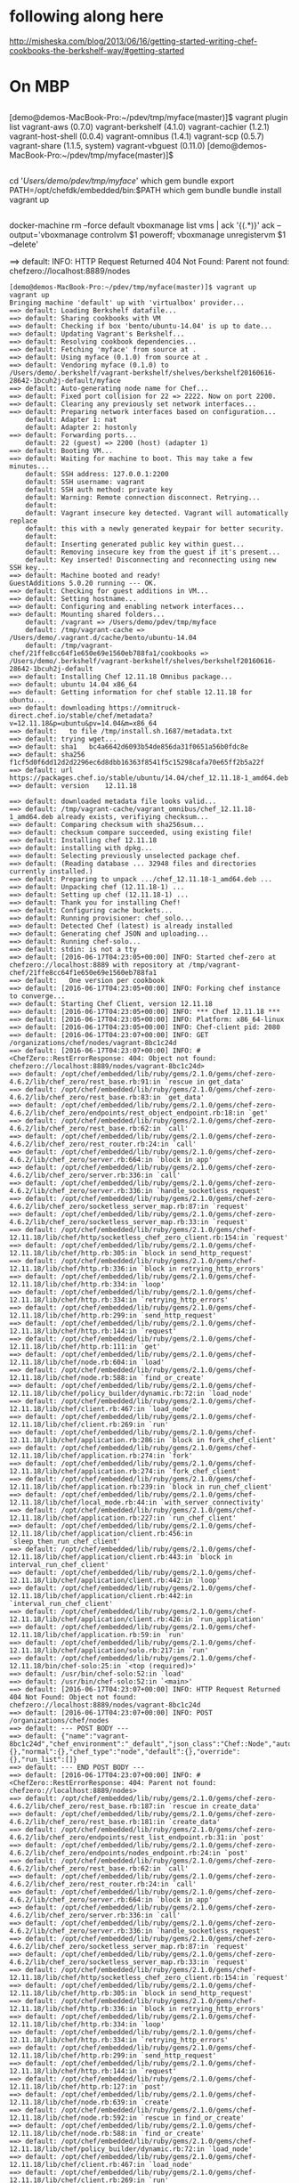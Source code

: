 * following along here

http://misheska.com/blog/2013/06/16/getting-started-writing-chef-cookbooks-the-berkshelf-way/#getting-started

* On MBP
** 

[demo@demos-MacBook-Pro:~/pdev/tmp/myface(master)]$ vagrant plugin list
vagrant-aws (0.7.0)
vagrant-berkshelf (4.1.0)
vagrant-cachier (1.2.1)
vagrant-host-shell (0.0.4)
vagrant-omnibus (1.4.1)
vagrant-scp (0.5.7)
vagrant-share (1.1.5, system)
vagrant-vbguest (0.11.0)
[demo@demos-MacBook-Pro:~/pdev/tmp/myface(master)]$ 

** 

cd '/Users/demo/pdev/tmp/myface/'
which gem bundle
export PATH=/opt/chefdk/embedded/bin:$PATH
which gem bundle
bundle install
vagrant up

** 

docker-machine rm --force default
vboxmanage list vms | ack '{(.*)}' ack --output='vboxmanage controlvm $1 poweroff; vboxmanage unregistervm $1 --delete'

==> default: INFO: HTTP Request Returned 404 Not Found: Parent not found: chefzero://localhost:8889/nodes

#+BEGIN_SRC 
[demo@demos-MacBook-Pro:~/pdev/tmp/myface(master)]$ vagrant up
vagrant up
Bringing machine 'default' up with 'virtualbox' provider...
==> default: Loading Berkshelf datafile...
==> default: Sharing cookbooks with VM
==> default: Checking if box 'bento/ubuntu-14.04' is up to date...
==> default: Updating Vagrant's Berkshelf...
==> default: Resolving cookbook dependencies...
==> default: Fetching 'myface' from source at .
==> default: Using myface (0.1.0) from source at .
==> default: Vendoring myface (0.1.0) to /Users/demo/.berkshelf/vagrant-berkshelf/shelves/berkshelf20160616-28642-1bcuh2j-default/myface
==> default: Auto-generating node name for Chef...
==> default: Fixed port collision for 22 => 2222. Now on port 2200.
==> default: Clearing any previously set network interfaces...
==> default: Preparing network interfaces based on configuration...
    default: Adapter 1: nat
    default: Adapter 2: hostonly
==> default: Forwarding ports...
    default: 22 (guest) => 2200 (host) (adapter 1)
==> default: Booting VM...
==> default: Waiting for machine to boot. This may take a few minutes...
    default: SSH address: 127.0.0.1:2200
    default: SSH username: vagrant
    default: SSH auth method: private key
    default: Warning: Remote connection disconnect. Retrying...
    default: 
    default: Vagrant insecure key detected. Vagrant will automatically replace
    default: this with a newly generated keypair for better security.
    default: 
    default: Inserting generated public key within guest...
    default: Removing insecure key from the guest if it's present...
    default: Key inserted! Disconnecting and reconnecting using new SSH key...
==> default: Machine booted and ready!
GuestAdditions 5.0.20 running --- OK.
==> default: Checking for guest additions in VM...
==> default: Setting hostname...
==> default: Configuring and enabling network interfaces...
==> default: Mounting shared folders...
    default: /vagrant => /Users/demo/pdev/tmp/myface
    default: /tmp/vagrant-cache => /Users/demo/.vagrant.d/cache/bento/ubuntu-14.04
    default: /tmp/vagrant-chef/21ffe8cc64f1e650e69e1560eb788fa1/cookbooks => /Users/demo/.berkshelf/vagrant-berkshelf/shelves/berkshelf20160616-28642-1bcuh2j-default
==> default: Installing Chef 12.11.18 Omnibus package...
==> default: ubuntu 14.04 x86_64
==> default: Getting information for chef stable 12.11.18 for ubuntu...
==> default: downloading https://omnitruck-direct.chef.io/stable/chef/metadata?v=12.11.18&p=ubuntu&pv=14.04&m=x86_64
==> default:   to file /tmp/install.sh.1687/metadata.txt
==> default: trying wget...
==> default: sha1	bc4a6642d6093b54de856da31f0651a56b0fdc8e
==> default: sha256	f1cf5d0f6dd12d2d2296ec6d8dbb16363f8541f5c15298cafa70e65ff2b5a22f
==> default: url	https://packages.chef.io/stable/ubuntu/14.04/chef_12.11.18-1_amd64.deb
==> default: version	12.11.18

==> default: downloaded metadata file looks valid...
==> default: /tmp/vagrant-cache/vagrant_omnibus/chef_12.11.18-1_amd64.deb already exists, verifiying checksum...
==> default: Comparing checksum with sha256sum...
==> default: checksum compare succeeded, using existing file!
==> default: Installing chef 12.11.18
==> default: installing with dpkg...
==> default: Selecting previously unselected package chef.
==> default: (Reading database ... 32948 files and directories currently installed.)
==> default: Preparing to unpack .../chef_12.11.18-1_amd64.deb ...
==> default: Unpacking chef (12.11.18-1) ...
==> default: Setting up chef (12.11.18-1) ...
==> default: Thank you for installing Chef!
==> default: Configuring cache buckets...
==> default: Running provisioner: chef_solo...
==> default: Detected Chef (latest) is already installed
==> default: Generating chef JSON and uploading...
==> default: Running chef-solo...
==> default: stdin: is not a tty
==> default: [2016-06-17T04:23:05+00:00] INFO: Started chef-zero at chefzero://localhost:8889 with repository at /tmp/vagrant-chef/21ffe8cc64f1e650e69e1560eb788fa1
==> default:   One version per cookbook
==> default: [2016-06-17T04:23:05+00:00] INFO: Forking chef instance to converge...
==> default: Starting Chef Client, version 12.11.18
==> default: [2016-06-17T04:23:05+00:00] INFO: *** Chef 12.11.18 ***
==> default: [2016-06-17T04:23:05+00:00] INFO: Platform: x86_64-linux
==> default: [2016-06-17T04:23:05+00:00] INFO: Chef-client pid: 2080
==> default: [2016-06-17T04:23:07+00:00] INFO: GET /organizations/chef/nodes/vagrant-8bc1c24d
==> default: [2016-06-17T04:23:07+00:00] INFO: #<ChefZero::RestErrorResponse: 404: Object not found: chefzero://localhost:8889/nodes/vagrant-8bc1c24d>
==> default: /opt/chef/embedded/lib/ruby/gems/2.1.0/gems/chef-zero-4.6.2/lib/chef_zero/rest_base.rb:91:in `rescue in get_data'
==> default: /opt/chef/embedded/lib/ruby/gems/2.1.0/gems/chef-zero-4.6.2/lib/chef_zero/rest_base.rb:83:in `get_data'
==> default: /opt/chef/embedded/lib/ruby/gems/2.1.0/gems/chef-zero-4.6.2/lib/chef_zero/endpoints/rest_object_endpoint.rb:18:in `get'
==> default: /opt/chef/embedded/lib/ruby/gems/2.1.0/gems/chef-zero-4.6.2/lib/chef_zero/rest_base.rb:62:in `call'
==> default: /opt/chef/embedded/lib/ruby/gems/2.1.0/gems/chef-zero-4.6.2/lib/chef_zero/rest_router.rb:24:in `call'
==> default: /opt/chef/embedded/lib/ruby/gems/2.1.0/gems/chef-zero-4.6.2/lib/chef_zero/server.rb:664:in `block in app'
==> default: /opt/chef/embedded/lib/ruby/gems/2.1.0/gems/chef-zero-4.6.2/lib/chef_zero/server.rb:336:in `call'
==> default: /opt/chef/embedded/lib/ruby/gems/2.1.0/gems/chef-zero-4.6.2/lib/chef_zero/server.rb:336:in `handle_socketless_request'
==> default: /opt/chef/embedded/lib/ruby/gems/2.1.0/gems/chef-zero-4.6.2/lib/chef_zero/socketless_server_map.rb:87:in `request'
==> default: /opt/chef/embedded/lib/ruby/gems/2.1.0/gems/chef-zero-4.6.2/lib/chef_zero/socketless_server_map.rb:33:in `request'
==> default: /opt/chef/embedded/lib/ruby/gems/2.1.0/gems/chef-12.11.18/lib/chef/http/socketless_chef_zero_client.rb:154:in `request'
==> default: /opt/chef/embedded/lib/ruby/gems/2.1.0/gems/chef-12.11.18/lib/chef/http.rb:305:in `block in send_http_request'
==> default: /opt/chef/embedded/lib/ruby/gems/2.1.0/gems/chef-12.11.18/lib/chef/http.rb:336:in `block in retrying_http_errors'
==> default: /opt/chef/embedded/lib/ruby/gems/2.1.0/gems/chef-12.11.18/lib/chef/http.rb:334:in `loop'
==> default: /opt/chef/embedded/lib/ruby/gems/2.1.0/gems/chef-12.11.18/lib/chef/http.rb:334:in `retrying_http_errors'
==> default: /opt/chef/embedded/lib/ruby/gems/2.1.0/gems/chef-12.11.18/lib/chef/http.rb:299:in `send_http_request'
==> default: /opt/chef/embedded/lib/ruby/gems/2.1.0/gems/chef-12.11.18/lib/chef/http.rb:144:in `request'
==> default: /opt/chef/embedded/lib/ruby/gems/2.1.0/gems/chef-12.11.18/lib/chef/http.rb:111:in `get'
==> default: /opt/chef/embedded/lib/ruby/gems/2.1.0/gems/chef-12.11.18/lib/chef/node.rb:604:in `load'
==> default: /opt/chef/embedded/lib/ruby/gems/2.1.0/gems/chef-12.11.18/lib/chef/node.rb:588:in `find_or_create'
==> default: /opt/chef/embedded/lib/ruby/gems/2.1.0/gems/chef-12.11.18/lib/chef/policy_builder/dynamic.rb:72:in `load_node'
==> default: /opt/chef/embedded/lib/ruby/gems/2.1.0/gems/chef-12.11.18/lib/chef/client.rb:467:in `load_node'
==> default: /opt/chef/embedded/lib/ruby/gems/2.1.0/gems/chef-12.11.18/lib/chef/client.rb:269:in `run'
==> default: /opt/chef/embedded/lib/ruby/gems/2.1.0/gems/chef-12.11.18/lib/chef/application.rb:286:in `block in fork_chef_client'
==> default: /opt/chef/embedded/lib/ruby/gems/2.1.0/gems/chef-12.11.18/lib/chef/application.rb:274:in `fork'
==> default: /opt/chef/embedded/lib/ruby/gems/2.1.0/gems/chef-12.11.18/lib/chef/application.rb:274:in `fork_chef_client'
==> default: /opt/chef/embedded/lib/ruby/gems/2.1.0/gems/chef-12.11.18/lib/chef/application.rb:239:in `block in run_chef_client'
==> default: /opt/chef/embedded/lib/ruby/gems/2.1.0/gems/chef-12.11.18/lib/chef/local_mode.rb:44:in `with_server_connectivity'
==> default: /opt/chef/embedded/lib/ruby/gems/2.1.0/gems/chef-12.11.18/lib/chef/application.rb:227:in `run_chef_client'
==> default: /opt/chef/embedded/lib/ruby/gems/2.1.0/gems/chef-12.11.18/lib/chef/application/client.rb:456:in `sleep_then_run_chef_client'
==> default: /opt/chef/embedded/lib/ruby/gems/2.1.0/gems/chef-12.11.18/lib/chef/application/client.rb:443:in `block in interval_run_chef_client'
==> default: /opt/chef/embedded/lib/ruby/gems/2.1.0/gems/chef-12.11.18/lib/chef/application/client.rb:442:in `loop'
==> default: /opt/chef/embedded/lib/ruby/gems/2.1.0/gems/chef-12.11.18/lib/chef/application/client.rb:442:in `interval_run_chef_client'
==> default: /opt/chef/embedded/lib/ruby/gems/2.1.0/gems/chef-12.11.18/lib/chef/application/client.rb:426:in `run_application'
==> default: /opt/chef/embedded/lib/ruby/gems/2.1.0/gems/chef-12.11.18/lib/chef/application.rb:59:in `run'
==> default: /opt/chef/embedded/lib/ruby/gems/2.1.0/gems/chef-12.11.18/lib/chef/application/solo.rb:217:in `run'
==> default: /opt/chef/embedded/lib/ruby/gems/2.1.0/gems/chef-12.11.18/bin/chef-solo:25:in `<top (required)>'
==> default: /usr/bin/chef-solo:52:in `load'
==> default: /usr/bin/chef-solo:52:in `<main>'
==> default: [2016-06-17T04:23:07+00:00] INFO: HTTP Request Returned 404 Not Found: Object not found: chefzero://localhost:8889/nodes/vagrant-8bc1c24d
==> default: [2016-06-17T04:23:07+00:00] INFO: POST /organizations/chef/nodes
==> default: --- POST BODY ---
==> default: {"name":"vagrant-8bc1c24d","chef_environment":"_default","json_class":"Chef::Node","automatic":{},"normal":{},"chef_type":"node","default":{},"override":{},"run_list":[]}
==> default: --- END POST BODY ---
==> default: [2016-06-17T04:23:07+00:00] INFO: #<ChefZero::RestErrorResponse: 404: Parent not found: chefzero://localhost:8889/nodes>
==> default: /opt/chef/embedded/lib/ruby/gems/2.1.0/gems/chef-zero-4.6.2/lib/chef_zero/rest_base.rb:187:in `rescue in create_data'
==> default: /opt/chef/embedded/lib/ruby/gems/2.1.0/gems/chef-zero-4.6.2/lib/chef_zero/rest_base.rb:181:in `create_data'
==> default: /opt/chef/embedded/lib/ruby/gems/2.1.0/gems/chef-zero-4.6.2/lib/chef_zero/endpoints/rest_list_endpoint.rb:31:in `post'
==> default: /opt/chef/embedded/lib/ruby/gems/2.1.0/gems/chef-zero-4.6.2/lib/chef_zero/endpoints/nodes_endpoint.rb:24:in `post'
==> default: /opt/chef/embedded/lib/ruby/gems/2.1.0/gems/chef-zero-4.6.2/lib/chef_zero/rest_base.rb:62:in `call'
==> default: /opt/chef/embedded/lib/ruby/gems/2.1.0/gems/chef-zero-4.6.2/lib/chef_zero/rest_router.rb:24:in `call'
==> default: /opt/chef/embedded/lib/ruby/gems/2.1.0/gems/chef-zero-4.6.2/lib/chef_zero/server.rb:664:in `block in app'
==> default: /opt/chef/embedded/lib/ruby/gems/2.1.0/gems/chef-zero-4.6.2/lib/chef_zero/server.rb:336:in `call'
==> default: /opt/chef/embedded/lib/ruby/gems/2.1.0/gems/chef-zero-4.6.2/lib/chef_zero/server.rb:336:in `handle_socketless_request'
==> default: /opt/chef/embedded/lib/ruby/gems/2.1.0/gems/chef-zero-4.6.2/lib/chef_zero/socketless_server_map.rb:87:in `request'
==> default: /opt/chef/embedded/lib/ruby/gems/2.1.0/gems/chef-zero-4.6.2/lib/chef_zero/socketless_server_map.rb:33:in `request'
==> default: /opt/chef/embedded/lib/ruby/gems/2.1.0/gems/chef-12.11.18/lib/chef/http/socketless_chef_zero_client.rb:154:in `request'
==> default: /opt/chef/embedded/lib/ruby/gems/2.1.0/gems/chef-12.11.18/lib/chef/http.rb:305:in `block in send_http_request'
==> default: /opt/chef/embedded/lib/ruby/gems/2.1.0/gems/chef-12.11.18/lib/chef/http.rb:336:in `block in retrying_http_errors'
==> default: /opt/chef/embedded/lib/ruby/gems/2.1.0/gems/chef-12.11.18/lib/chef/http.rb:334:in `loop'
==> default: /opt/chef/embedded/lib/ruby/gems/2.1.0/gems/chef-12.11.18/lib/chef/http.rb:334:in `retrying_http_errors'
==> default: /opt/chef/embedded/lib/ruby/gems/2.1.0/gems/chef-12.11.18/lib/chef/http.rb:299:in `send_http_request'
==> default: /opt/chef/embedded/lib/ruby/gems/2.1.0/gems/chef-12.11.18/lib/chef/http.rb:144:in `request'
==> default: /opt/chef/embedded/lib/ruby/gems/2.1.0/gems/chef-12.11.18/lib/chef/http.rb:127:in `post'
==> default: /opt/chef/embedded/lib/ruby/gems/2.1.0/gems/chef-12.11.18/lib/chef/node.rb:639:in `create'
==> default: /opt/chef/embedded/lib/ruby/gems/2.1.0/gems/chef-12.11.18/lib/chef/node.rb:592:in `rescue in find_or_create'
==> default: /opt/chef/embedded/lib/ruby/gems/2.1.0/gems/chef-12.11.18/lib/chef/node.rb:588:in `find_or_create'
==> default: /opt/chef/embedded/lib/ruby/gems/2.1.0/gems/chef-12.11.18/lib/chef/policy_builder/dynamic.rb:72:in `load_node'
==> default: /opt/chef/embedded/lib/ruby/gems/2.1.0/gems/chef-12.11.18/lib/chef/client.rb:467:in `load_node'
==> default: /opt/chef/embedded/lib/ruby/gems/2.1.0/gems/chef-12.11.18/lib/chef/client.rb:269:in `run'
==> default: /opt/chef/embedded/lib/ruby/gems/2.1.0/gems/chef-12.11.18/lib/chef/application.rb:286:in `block in fork_chef_client'
==> default: /opt/chef/embedded/lib/ruby/gems/2.1.0/gems/chef-12.11.18/lib/chef/application.rb:274:in `fork'
==> default: /opt/chef/embedded/lib/ruby/gems/2.1.0/gems/chef-12.11.18/lib/chef/application.rb:274:in `fork_chef_client'
==> default: /opt/chef/embedded/lib/ruby/gems/2.1.0/gems/chef-12.11.18/lib/chef/application.rb:239:in `block in run_chef_client'
==> default: /opt/chef/embedded/lib/ruby/gems/2.1.0/gems/chef-12.11.18/lib/chef/local_mode.rb:44:in `with_server_connectivity'
==> default: /opt/chef/embedded/lib/ruby/gems/2.1.0/gems/chef-12.11.18/lib/chef/application.rb:227:in `run_chef_client'
==> default: /opt/chef/embedded/lib/ruby/gems/2.1.0/gems/chef-12.11.18/lib/chef/application/client.rb:456:in `sleep_then_run_chef_client'
==> default: /opt/chef/embedded/lib/ruby/gems/2.1.0/gems/chef-12.11.18/lib/chef/application/client.rb:443:in `block in interval_run_chef_client'
==> default: /opt/chef/embedded/lib/ruby/gems/2.1.0/gems/chef-12.11.18/lib/chef/application/client.rb:442:in `loop'
==> default: /opt/chef/embedded/lib/ruby/gems/2.1.0/gems/chef-12.11.18/lib/chef/application/client.rb:442:in `interval_run_chef_client'
==> default: /opt/chef/embedded/lib/ruby/gems/2.1.0/gems/chef-12.11.18/lib/chef/application/client.rb:426:in `run_application'
==> default: /opt/chef/embedded/lib/ruby/gems/2.1.0/gems/chef-12.11.18/lib/chef/application.rb:59:in `run'
==> default: /opt/chef/embedded/lib/ruby/gems/2.1.0/gems/chef-12.11.18/lib/chef/application/solo.rb:217:in `run'
==> default: /opt/chef/embedded/lib/ruby/gems/2.1.0/gems/chef-12.11.18/bin/chef-solo:25:in `<top (required)>'
==> default: /usr/bin/chef-solo:52:in `load'
==> default: /usr/bin/chef-solo:52:in `<main>'
==> default: [2016-06-17T04:23:07+00:00] INFO: HTTP Request Returned 404 Not Found: Parent not found: chefzero://localhost:8889/nodes
==> default: 
==> default: ================================================================================
==> default: Chef encountered an error attempting to load the node data for "vagrant-8bc1c24d"
==> default: ================================================================================
==> default: 
==> default: 
==> default: Resource Not Found:
==> default: -------------------
==> default: The server returned a HTTP 404. This usually indicates that your chef_server_url is incorrect.
==> default: 
==> default: 
==> default: 
==> default: Relevant Config Settings:
==> default: -------------------------
==> default: chef_server_url "chefzero://localhost:8889"
==> default: 
==> default: 
==> default: 
==> default: Platform:
==> default: ---------
==> default: x86_64-linux
==> default: 
==> default: 
==> default: 
==> default: Running handlers:
==> default: [2016-06-17T04:23:07+00:00] ERROR: Running exception handlers
==> default: Running handlers complete
==> default: 
==> default: [2016-06-17T04:23:07+00:00] ERROR: Exception handlers complete
==> default: Chef Client failed. 0 resources updated in 01 seconds
==> default: [2016-06-17T04:23:07+00:00] FATAL: Stacktrace dumped to /var/chef/cache/chef-stacktrace.out
==> default: [2016-06-17T04:23:07+00:00] FATAL: Please provide the contents of the stacktrace.out file if you file a bug report
==> default: [2016-06-17T04:23:07+00:00] ERROR: 404 "Not Found"
==> default: [2016-06-17T04:23:07+00:00] FATAL: Chef::Exceptions::ChildConvergeError: Chef run process exited unsuccessfully (exit code 1)
Chef never successfully completed! Any errors should be visible in the
output above. Please fix your recipes so that they properly complete.
[demo@demos-MacBook-Pro:~/pdev/tmp/myface(master)]$ # 
cd '/Users/demo/pdev/tmp/myface/'
# 
cd '/Users/demo/pdev/tmp/myface/'
[demo@demos-MacBook-Pro:~/pdev/tmp/myface(master)]$ 
#+END_SRC

** 
*** 

http://stackoverflow.com/a/28094532/1495086

sudo gem uninstall chef chef-zero berkshelf knife-solo
# open ~/Downloads/chefdk-0.14.25-1.dmg
sudo installer -target / -pkg ~/Downloads/chefdk-0.14.25-1.pkg

gem list 
gem list | grep chef chef-zero berkshelf knife-solo
gem list | grep -E 'chef|chef-zero|berkshelf|knife-solo'
vagrant plugin list
which gem

*** 

. ~/.alias
. ~/.bash_profile
# 
cd '/Users/demo/Downloads/'
which gem bundle
gem list | grep -E 'chef|chef-zero|berkshelf|knife-solo'
sudo gem uninstall chef chef-zero berkshelf knife-solo
export PATH=/opt/chefdk/embedded/bin:$PATH
# 
cd '/Users/demo/pdev/tmp/myface/'
which gem bundle
bundle install
vagrant up
gem list | grep -E 'chef|chef-zero|berkshelf|knife-solo'
gem list | grep -E 'chef|chef-zero|berkshelf|knife-solo'
sudo gem uninstall berkshelf --version 4.3.5
bundle install
gem list | grep -E 'chef|chef-zero|berkshelf|knife-solo'
sudo gem uninstall berkshelf --version 4.3.5
vagrant up
bundle install
which bundle
vagrant up
gem list | grep -E 'chef|chef-zero|berkshelf|knife-solo'
gem list | grep -E 'chef|chef-zero|berkshelf|knife-solo'
chef --version
sudo gem uninstall chef-config --version 12.11.18
gem list | grep -E 'chef|chef-zero|berkshelf|knife-solo'
sudo gem uninstall berkshelf --version 4.3.5
gem list | grep -E 'chef|chef-zero|berkshelf|knife-solo'
vagrant up
which gem bundle
/opt/chefdk/embedded/bin/gem list
gem list | grep -E 'chef|chef-zero|berkshelf|knife-solo'
vagrant plugin list
gem uninstall -i /opt/chefdk/embedded/lib/ruby/gems/2.1.0 json
sudo gem uninstall -i /opt/chefdk/embedded/lib/ruby/gems/2.1.0 json
hs up
vagrant up
sudo installer -target / -pkg ~/Downloads/chefdk-0.14.25-1.pkg
ls -la ~/.chefdk
rm -rf ~/.chefdk
which bundle
bundle install
vagrant plugin list
# 
cd '/Users/demo/pdev/tmp/myface/'
vagrant up
/opt/chefdk/embedded/bin/berks --version --format json
export PATH=/opt/chefdk/embedded/bin:$PATH
/opt/chefdk/embedded/bin/berks --version --format json
vagrant up
vboxmanage list vms | ack '{(.*)}' ack --output='vboxmanage controlvm $1 poweroff; vboxmanage unregistervm $1 --delete' | sh -x -
vagrant up
which berks
vagrant --version
chef exec bundle install
g s
g dc
# 
cd '/Users/demo/pdev/tmp/myface/'
g dc Vagrantfile
g co -- Vagrantfile
g s
rm 	graph.png
g s
g dc Gemfile
# 
cd '/Users/demo/pdev/tmp/myface/'
g add R*
g s
g commit -m t
g s
g st
vagrant up
rm -rf ~/.chefdk
chef exec bundle install
vagrant up
vboxmanage list vms | ack '{(.*)}' ack --output='vboxmanage controlvm $1 poweroff; vboxmanage unregistervm $1 --delete' | sh -x -
vagrant up
export PATH=/opt/chefdk/embedded/bin:$PATH
vagrant up
which gem
hs
[demo@demos-MacBook-Pro:~/pdev/tmp/myface(master)]$ 

*** 

rubygems.rb activate_bin_path
vagrant up The stdout and stderr are shown below:
The following berks command failed to execute: berks version format json
stderr: find_spec_for_exe can't find gem berkshelf
from rubygems.rb activate_bin_path berks version format json
from /opt/chefdk/embedded/lib/ruby/site_ruby/2.1.0/rubygems.rb:278:in `activate_bin_path'
The following berks command failed to execute: berks version format json
embedded/lib/ruby/site_ruby/2.1.0 `find_spec_for_exe': can't find gem berkshelf
gem berkshelf Gem::GemNotFoundException
stderr: `find_spec_for_exe': can't find gem berkshelf (>= 0.a) (Gem::GemNotFoundException)
stderr: /opt/chefdk/embedded/lib/ruby/site_ruby/2.1.0/rubygems.rb:250:in `find_spec_for_exe': can't find gem berkshelf (>= 0.a) (Gem::GemNotFoundException)

#+BEGIN_SRC 
[demo@demos-MacBook-Pro:~/pdev/tmp/myface(master)]$ export PATH=/opt/chefdk/embedded/bin:$PATH
export PATH=/opt/chefdk/embedded/bin:$PATH
[demo@demos-MacBook-Pro:~/pdev/tmp/myface(master)]$ which berks
which berks
/opt/chefdk/embedded/bin/berks
[demo@demos-MacBook-Pro:~/pdev/tmp/myface(master)]$ berks --version
berks --version
4.3.3
[demo@demos-MacBook-Pro:~/pdev/tmp/myface(master)]$ vagrant up
vagrant up
Bringing machine 'default' up with 'virtualbox' provider...
The following berks command failed to execute:

    /opt/chefdk/embedded/bin/berks --version --format json

The stdout and stderr are shown below:

    stdout: 
    stderr: /opt/chefdk/embedded/lib/ruby/site_ruby/2.1.0/rubygems.rb:250:in `find_spec_for_exe': can't find gem berkshelf (>= 0.a) (Gem::GemNotFoundException)
	from /opt/chefdk/embedded/lib/ruby/site_ruby/2.1.0/rubygems.rb:278:in `activate_bin_path'
	from /opt/chefdk/embedded/bin/berks:22:in `<main>'


[demo@demos-MacBook-Pro:~/pdev/tmp/myface(master)]$ 
#+END_SRC

** =/usr/local/bin/berks vendor /Users/demo/.berkshelf/vagrant-berkshelf/shelves/berkshelf20160616-28642-1bcuh2j-default --berksfile /Users/demo/pdev/tmp/myface/Berksfile=

It appears that you are not using the ChefDK. Please note that Vagrant Berkshelf

#+BEGIN_SRC 
[demo@demos-MacBook-Pro:~/pdev/tmp/myface(master)]$ chef --version
chef --version
Chef Development Kit Version: 0.14.25
chef-client version: 12.10.24
berks version: 4.3.3
kitchen version: 1.8.0
[demo@demos-MacBook-Pro:~/pdev/tmp/myface(master)]$ vagrant up
vagrant up
Bringing machine 'default' up with 'virtualbox' provider...
==> default: Loading Berkshelf datafile...
==> default: Sharing cookbooks with VM
==> default: Checking if box 'bento/ubuntu-14.04' is up to date...
==> default: Updating Vagrant's Berkshelf...
The following berks command failed to execute:

    /usr/local/bin/berks vendor /Users/demo/.berkshelf/vagrant-berkshelf/shelves/berkshelf20160616-28642-1bcuh2j-default --berksfile /Users/demo/pdev/tmp/myface/Berksfile

The stdout and stderr are shown below:

    stdout: 
    stderr: /opt/chefdk/embedded/lib/ruby/gems/2.1.0/gems/ridley-4.5.1/lib/ridley/chef/digester.rb:43:in `initialize': No such file or directory @ rb_sysopen - /Users/demo/pdev/tmp/myface/.#Vagrantfile (Errno::ENOENT)
	from /opt/chefdk/embedded/lib/ruby/gems/2.1.0/gems/ridley-4.5.1/lib/ridley/chef/digester.rb:43:in `open'
	from /opt/chefdk/embedded/lib/ruby/gems/2.1.0/gems/ridley-4.5.1/lib/ridley/chef/digester.rb:43:in `checksum_file'
	from /opt/chefdk/embedded/lib/ruby/gems/2.1.0/gems/ridley-4.5.1/lib/ridley/chef/digester.rb:33:in `generate_md5_checksum_for_file'
	from /opt/chefdk/embedded/lib/ruby/gems/2.1.0/gems/ridley-4.5.1/lib/ridley/chef/digester.rb:16:in `md5_checksum_for_file'
	from /opt/chefdk/embedded/lib/ruby/gems/2.1.0/gems/ridley-4.5.1/lib/ridley/chef/cookbook.rb:16:in `checksum'
	from /opt/chefdk/embedded/lib/ruby/gems/2.1.0/gems/ridley-4.5.1/lib/ridley/chef/cookbook.rb:160:in `file_metadata'
	from /opt/chefdk/embedded/lib/ruby/gems/2.1.0/gems/ridley-4.5.1/lib/ridley/chef/cookbook.rb:273:in `block (2 levels) in load_root'
	from /opt/chefdk/embedded/lib/ruby/gems/2.1.0/gems/ridley-4.5.1/lib/ridley/chef/cookbook.rb:269:in `each'
	from /opt/chefdk/embedded/lib/ruby/gems/2.1.0/gems/ridley-4.5.1/lib/ridley/chef/cookbook.rb:269:in `block in load_root'
	from /opt/chefdk/embedded/lib/ruby/gems/2.1.0/gems/ridley-4.5.1/lib/ridley/chef/cookbook.rb:268:in `tap'
	from /opt/chefdk/embedded/lib/ruby/gems/2.1.0/gems/ridley-4.5.1/lib/ridley/chef/cookbook.rb:268:in `load_root'
	from /opt/chefdk/embedded/lib/ruby/gems/2.1.0/gems/ridley-4.5.1/lib/ridley/chef/cookbook.rb:264:in `load_files'
	from /opt/chefdk/embedded/lib/ruby/gems/2.1.0/gems/ridley-4.5.1/lib/ridley/chef/cookbook.rb:93:in `initialize'
	from /opt/chefdk/embedded/lib/ruby/gems/2.1.0/gems/ridley-4.5.1/lib/ridley/chef/cookbook.rb:47:in `new'
	from /opt/chefdk/embedded/lib/ruby/gems/2.1.0/gems/ridley-4.5.1/lib/ridley/chef/cookbook.rb:47:in `from_path'
	from /opt/chefdk/embedded/lib/ruby/gems/2.1.0/gems/berkshelf-4.3.3/lib/berkshelf/locations/path.rb:21:in `cached_cookbook'
	from /opt/chefdk/embedded/lib/ruby/gems/2.1.0/gems/berkshelf-4.3.3/lib/berkshelf/dependency.rb:126:in `cached_cookbook'
	from /opt/chefdk/embedded/lib/ruby/gems/2.1.0/gems/berkshelf-4.3.3/lib/berkshelf/lockfile.rb:435:in `block in reduce!'
	from /opt/chefdk/embedded/lib/ruby/gems/2.1.0/gems/berkshelf-4.3.3/lib/berkshelf/lockfile.rb:416:in `each'
	from /opt/chefdk/embedded/lib/ruby/gems/2.1.0/gems/berkshelf-4.3.3/lib/berkshelf/lockfile.rb:416:in `reduce!'
	from /opt/chefdk/embedded/lib/ruby/gems/2.1.0/gems/berkshelf-4.3.3/lib/berkshelf/installer.rb:32:in `run'
	from /opt/chefdk/embedded/lib/ruby/gems/2.1.0/gems/berkshelf-4.3.3/lib/berkshelf/berksfile.rb:421:in `install'
	from /opt/chefdk/embedded/lib/ruby/gems/2.1.0/gems/berkshelf-4.3.3/lib/berkshelf/berksfile.rb:630:in `block in vendor'
	from /opt/chefdk/embedded/lib/ruby/2.1.0/tmpdir.rb:88:in `mktmpdir'
	from /opt/chefdk/embedded/lib/ruby/gems/2.1.0/gems/berkshelf-4.3.3/lib/berkshelf/berksfile.rb:628:in `vendor'
	from /opt/chefdk/embedded/lib/ruby/gems/2.1.0/gems/berkshelf-4.3.3/lib/berkshelf/cli.rb:391:in `vendor'
	from /opt/chefdk/embedded/lib/ruby/gems/2.1.0/gems/thor-0.19.1/lib/thor/command.rb:27:in `run'
	from /opt/chefdk/embedded/lib/ruby/gems/2.1.0/gems/thor-0.19.1/lib/thor/invocation.rb:126:in `invoke_command'
	from /opt/chefdk/embedded/lib/ruby/gems/2.1.0/gems/thor-0.19.1/lib/thor.rb:359:in `dispatch'
	from /opt/chefdk/embedded/lib/ruby/gems/2.1.0/gems/berkshelf-4.3.3/lib/berkshelf/cli.rb:52:in `dispatch'
	from /opt/chefdk/embedded/lib/ruby/gems/2.1.0/gems/thor-0.19.1/lib/thor/base.rb:440:in `start'
	from /opt/chefdk/embedded/lib/ruby/gems/2.1.0/gems/berkshelf-4.3.3/lib/berkshelf/cli.rb:27:in `execute!'
	from /opt/chefdk/embedded/lib/ruby/gems/2.1.0/gems/berkshelf-4.3.3/bin/berks:5:in `<top (required)>'
	from /usr/local/bin/berks:49:in `load'
	from /usr/local/bin/berks:49:in `<main>'


It appears that you are not using the ChefDK. Please note that Vagrant Berkshelf
works best when used with the ChefDK, and other installation methods are not
officially supported.

Please download and install the latest version of the ChefDK from:

    https://downloads.chef.io/chef-dk

and follow the installation instructions. Do not forget to add the ChefDK to
your PATH.


[demo@demos-MacBook-Pro:~/pdev/tmp/myface(master)]$ 
#+END_SRC
* On Ubuntu
** =chef --version=

#+BEGIN_SRC
[root@ub4:~(master)]$ chef --version
Chef Development Kit Version: 0.15.11
chef-client version: 12.11.18
delivery version: 0.0.21 (ac20936d710296b8a9627089a54156d26d66555d)
berks version: 4.3.3
kitchen version: 1.9.2
[root@ub4:~(master)]$
#+END_SRC

** =stderr: /opt/chefdk/embedded/lib/ruby/site_ruby/2.1.0/rubygems.rb:250:in `find_spec_for_exe': can't find gem berkshelf (>= 0.a) (Gem::GemNotFoundException)=

With this
#+BEGIN_SRC
[root@ub4:~(master)]$ g dc
diff --git a/.bashrc b/.bashrc
index 06e8536..2264eb7 100755
--- a/.bashrc
+++ b/.bashrc
@@ -496,3 +496,6 @@ export COLUMNS=72 #man pages

 export PATH=/usr/local/bin:$PATH
 export PATH=.:$PATH
+
+
+export PATH="/opt/chefdk/embedded/bin:${HOME}/.chefdk/gem/ruby/2.1.0/bin:$PATH"
[root@ub4:~(master)]$

#+END_SRC

I get this
#+BEGIN_SRC
[root@ub4:~/pdev/tmp/myface(master)]$ vagrant up
Bringing machine 'default' up with 'virtualbox' provider...
The following berks command failed to execute:

    /opt/chefdk/embedded/bin/berks --version --format json

The stdout and stderr are shown below:

    stdout:
    stderr: /opt/chefdk/embedded/lib/ruby/site_ruby/2.1.0/rubygems.rb:250:in `find_spec_for_exe': can't find gem berkshelf (>= 0.a) (Gem::GemNotFoundException)
        from /opt/chefdk/embedded/lib/ruby/site_ruby/2.1.0/rubygems.rb:278:in `activate_bin_path'
        from /opt/chefdk/embedded/bin/berks:22:in `<main>'


[root@ub4:~/pdev/tmp/myface(master)]$
#+END_SRC

** =stderr: /opt/chefdk/embedded/lib/ruby/site_ruby/2.1.0/rubygems.rb:250:in `find_spec_for_exe': can't find gem berkshelf (>= 0.a) (Gem::GemNotFoundException)=

#+BEGIN_SRC
[root@ub4:~/pdev/tmp/myface(master)]$ vagrant up
Bringing machine 'default' up with 'virtualbox' provider...
The following berks command failed to execute:

    /opt/chefdk/embedded/bin/berks --version --format json

The stdout and stderr are shown below:

    stdout:
    stderr: /opt/chefdk/embedded/lib/ruby/site_ruby/2.1.0/rubygems.rb:250:in `find_spec_for_exe': can't find gem berkshelf (>= 0.a) (Gem::GemNotFoundException)
        from /opt/chefdk/embedded/lib/ruby/site_ruby/2.1.0/rubygems.rb:278:in `activate_bin_path'
        from /opt/chefdk/embedded/bin/berks:22:in `<main>'

[root@ub4:~/pdev/tmp/myface(master)]$
#+END_SRC** =/usr/bin/berks vendor /root/.berkshelf/vagrant-berkshelf/shelves/berkshelf20160616-16767-152epnt-default --berksfile /root/pdev/tmp/myface/Berksfile=

Removing this
#+BEGIN_SRC
export PATH="/opt/chefdk/embedded/bin:${HOME}/.chefdk/gem/ruby/2.1.0/bin:$PATH"
#+END_SRC

I get this:
#+BEGIN_SRC
The following berks command failed to execute:

    /usr/bin/berks vendor /root/.berkshelf/vagrant-berkshelf/shelves/berkshelf20160616-16767-152epnt-default --berksfile /root/pdev/tmp/myface/Berksfile
#+END_SRC


#+BEGIN_SRC
[root@ub4:~/pdev/tmp/myface(master)]$ vagrant up
Bringing machine 'default' up with 'virtualbox' provider...
    default: The Berkshelf shelf is at "/root/.berkshelf/vagrant-berkshelf/shelves/berkshelf20160616-16767-152epnt-default"
==> default: Sharing cookbooks with VM
==> default: Importing base box 'bento/ubuntu-14.04'...
==> default: Matching MAC address for NAT networking...
==> default: Checking if box 'bento/ubuntu-14.04' is up to date...
==> default: Setting the name of the VM: myface_default_1466132317870_37180
==> default: Updating Vagrant's Berkshelf...
The following berks command failed to execute:

    /usr/bin/berks vendor /root/.berkshelf/vagrant-berkshelf/shelves/berkshelf20160616-16767-152epnt-default --berksfile /root/pdev/tmp/myface/Berksfile

The stdout and stderr are shown below:

    stdout:
    stderr: /opt/chefdk/embedded/lib/ruby/gems/2.1.0/gems/ridley-4.5.1/lib/ridley/chef/digester.rb:43:in `initialize': No such file or directory @ rb_sysopen - /root/pdev/tmp/myface/.#Vagrantfile (Errno::ENOENT)
        from /opt/chefdk/embedded/lib/ruby/gems/2.1.0/gems/ridley-4.5.1/lib/ridley/chef/digester.rb:43:in `open'
        from /opt/chefdk/embedded/lib/ruby/gems/2.1.0/gems/ridley-4.5.1/lib/ridley/chef/digester.rb:43:in `checksum_file'
        from /opt/chefdk/embedded/lib/ruby/gems/2.1.0/gems/ridley-4.5.1/lib/ridley/chef/digester.rb:33:in `generate_md5_checksum_for_file'
        from /opt/chefdk/embedded/lib/ruby/gems/2.1.0/gems/ridley-4.5.1/lib/ridley/chef/digester.rb:16:in `md5_checksum_for_file'
        from /opt/chefdk/embedded/lib/ruby/gems/2.1.0/gems/ridley-4.5.1/lib/ridley/chef/cookbook.rb:16:in `checksum'
        from /opt/chefdk/embedded/lib/ruby/gems/2.1.0/gems/ridley-4.5.1/lib/ridley/chef/cookbook.rb:160:in `file_metadata'
        from /opt/chefdk/embedded/lib/ruby/gems/2.1.0/gems/ridley-4.5.1/lib/ridley/chef/cookbook.rb:273:in `block (2 levels) in load_root'
        from /opt/chefdk/embedded/lib/ruby/gems/2.1.0/gems/ridley-4.5.1/lib/ridley/chef/cookbook.rb:269:in `each'
        from /opt/chefdk/embedded/lib/ruby/gems/2.1.0/gems/ridley-4.5.1/lib/ridley/chef/cookbook.rb:269:in `block in load_root'
        from /opt/chefdk/embedded/lib/ruby/gems/2.1.0/gems/ridley-4.5.1/lib/ridley/chef/cookbook.rb:268:in `tap'
        from /opt/chefdk/embedded/lib/ruby/gems/2.1.0/gems/ridley-4.5.1/lib/ridley/chef/cookbook.rb:268:in `load_root'
        from /opt/chefdk/embedded/lib/ruby/gems/2.1.0/gems/ridley-4.5.1/lib/ridley/chef/cookbook.rb:264:in `load_files'
        from /opt/chefdk/embedded/lib/ruby/gems/2.1.0/gems/ridley-4.5.1/lib/ridley/chef/cookbook.rb:93:in `initialize'
        from /opt/chefdk/embedded/lib/ruby/gems/2.1.0/gems/ridley-4.5.1/lib/ridley/chef/cookbook.rb:47:in `new'
        from /opt/chefdk/embedded/lib/ruby/gems/2.1.0/gems/ridley-4.5.1/lib/ridley/chef/cookbook.rb:47:in `from_path'
        from /opt/chefdk/embedded/lib/ruby/gems/2.1.0/gems/berkshelf-4.3.3/lib/berkshelf/locations/path.rb:21:in `cached_cookbook'
        from /opt/chefdk/embedded/lib/ruby/gems/2.1.0/gems/berkshelf-4.3.3/lib/berkshelf/dependency.rb:126:in `cached_cookbook'
        from /opt/chefdk/embedded/lib/ruby/gems/2.1.0/gems/berkshelf-4.3.3/lib/berkshelf/lockfile.rb:435:in `block in reduce!'
        from /opt/chefdk/embedded/lib/ruby/gems/2.1.0/gems/berkshelf-4.3.3/lib/berkshelf/lockfile.rb:416:in `each'
        from /opt/chefdk/embedded/lib/ruby/gems/2.1.0/gems/berkshelf-4.3.3/lib/berkshelf/lockfile.rb:416:in `reduce!'
        from /opt/chefdk/embedded/lib/ruby/gems/2.1.0/gems/berkshelf-4.3.3/lib/berkshelf/installer.rb:32:in `run'
        from /opt/chefdk/embedded/lib/ruby/gems/2.1.0/gems/berkshelf-4.3.3/lib/berkshelf/berksfile.rb:421:in `install'
        from /opt/chefdk/embedded/lib/ruby/gems/2.1.0/gems/berkshelf-4.3.3/lib/berkshelf/berksfile.rb:630:in `block in vendor'
        from /opt/chefdk/embedded/lib/ruby/2.1.0/tmpdir.rb:88:in `mktmpdir'
        from /opt/chefdk/embedded/lib/ruby/gems/2.1.0/gems/berkshelf-4.3.3/lib/berkshelf/berksfile.rb:628:in `vendor'
        from /opt/chefdk/embedded/lib/ruby/gems/2.1.0/gems/berkshelf-4.3.3/lib/berkshelf/cli.rb:391:in `vendor'
        from /opt/chefdk/embedded/lib/ruby/gems/2.1.0/gems/thor-0.19.1/lib/thor/command.rb:27:in `run'
        from /opt/chefdk/embedded/lib/ruby/gems/2.1.0/gems/thor-0.19.1/lib/thor/invocation.rb:126:in `invoke_command'
        from /opt/chefdk/embedded/lib/ruby/gems/2.1.0/gems/thor-0.19.1/lib/thor.rb:359:in `dispatch'
        from /opt/chefdk/embedded/lib/ruby/gems/2.1.0/gems/berkshelf-4.3.3/lib/berkshelf/cli.rb:52:in `dispatch'
        from /opt/chefdk/embedded/lib/ruby/gems/2.1.0/gems/thor-0.19.1/lib/thor/base.rb:440:in `start'
        from /opt/chefdk/embedded/lib/ruby/gems/2.1.0/gems/berkshelf-4.3.3/lib/berkshelf/cli.rb:27:in `execute!'
        from /opt/chefdk/embedded/lib/ruby/gems/2.1.0/gems/berkshelf-4.3.3/bin/berks:5:in `<top (required)>'
        from /usr/bin/berks:44:in `load'
        from /usr/bin/berks:44:in `<main>'


It appears that you are not using the ChefDK. Please note that Vagrant Berkshelf
works best when used with the ChefDK, and other installation methods are not
officially supported.

Please download and install the latest version of the ChefDK from:

    https://downloads.chef.io/chef-dk

and follow the installation instructions. Do not forget to add the ChefDK to
your PATH.


[root@ub4:~/pdev/tmp/myface(master)]$
#+END_SRC

